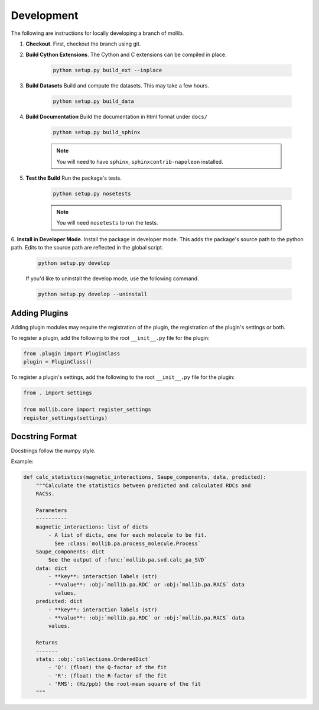 ###########
Development
###########

The following are instructions for locally developing a branch of mollib.

1. **Checkout**. First, checkout the branch using git.

2. **Build Cython Extensions**. The Cython and C extensions can be compiled in
   place.

    ..  code-block:: shell-session

        python setup.py build_ext --inplace

3. **Build Datasets** Build and compute the datasets. This may take a few hours.

    .. code-block:: shell-session

        python setup.py build_data

4. **Build Documentation** Build the documentation in html format under
   ``docs/``

    .. code-block:: shell-session

        python setup.py build_sphinx

    .. note:: You will need to have ``sphinx``, ``sphinxcontrib-napoleon``
              installed.

5. **Test the Build** Run the package's tests.

    .. code-block:: shell-session

        python setup.py nosetests

    .. note:: You will need ``nosetests`` to run the tests.

6. **Install in Developer Mode**. Install the package in developer mode. This
adds the package's source path to the python path. Edits to the source path
are reflected in the global script.

    .. code-block:: shell-session

        python setup.py develop

    If you'd like to uninstall the develop mode, use the following command.

    .. code-block:: shell-session

        python setup.py develop --uninstall

**************
Adding Plugins
**************

Adding plugin modules may require the registration of the plugin, the
registration of the plugin's settings or both.

To register a plugin, add the following to the root ``__init__.py`` file for
the plugin:

.. code-block:: python

    from .plugin import PluginClass
    plugin = PluginClass()

To register a plugin's settings, add the following to the root ``__init__.py``
file for the plugin:

.. code-block:: python

    from . import settings

    from mollib.core import register_settings
    register_settings(settings)

****************
Docstring Format
****************

Docstrings follow the numpy style.

Example:

.. code-block:: python

    def calc_statistics(magnetic_interactions, Saupe_components, data, predicted):
        """Calculate the statistics between predicted and calculated RDCs and
        RACSs.

        Parameters
        ----------
        magnetic_interactions: list of dicts
            - A list of dicts, one for each molecule to be fit.
              See :class:`mollib.pa.process_molecule.Process`
        Saupe_components: dict
            See the output of :func:`mollib.pa.svd.calc_pa_SVD`
        data: dict
            - **key**: interaction labels (str)
            - **value**: :obj:`mollib.pa.RDC` or :obj:`mollib.pa.RACS` data
              values.
        predicted: dict
            - **key**: interaction labels (str)
            - **value**: :obj:`mollib.pa.RDC` or :obj:`mollib.pa.RACS` data
            values.

        Returns
        -------
        stats: :obj:`collections.OrderedDict`
            - 'Q': (float) the Q-factor of the fit
            - 'R': (float) the R-factor of the fit
            - 'RMS': (Hz/ppb) the root-mean square of the fit
        """